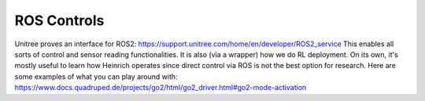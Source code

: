 ROS Controls
============

Unitree proves an interface for ROS2: https://support.unitree.com/home/en/developer/ROS2_service
This enables all sorts of control and sensor reading functionalities. It is also (via a wrapper) how we do RL deployment.
On its own, it's mostly useful to learn how Heinrich operates since direct control via ROS is not the best option for research.
Here are some examples of what you can play around with: https://www.docs.quadruped.de/projects/go2/html/go2_driver.html#go2-mode-activation
